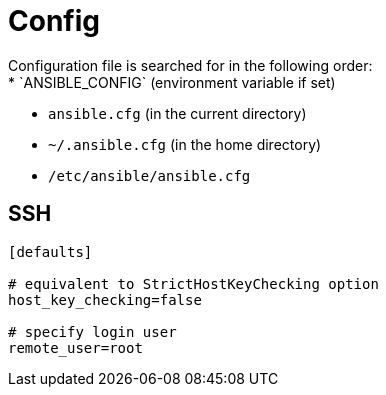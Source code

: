 = Config
Configuration file is searched for in the following order:
* `ANSIBLE_CONFIG` (environment variable if set)
* `ansible.cfg` (in the current directory)
* `~/.ansible.cfg` (in the home directory)
* `/etc/ansible/ansible.cfg`

== SSH
[source]
----
[defaults]

# equivalent to StrictHostKeyChecking option
host_key_checking=false

# specify login user
remote_user=root
----
